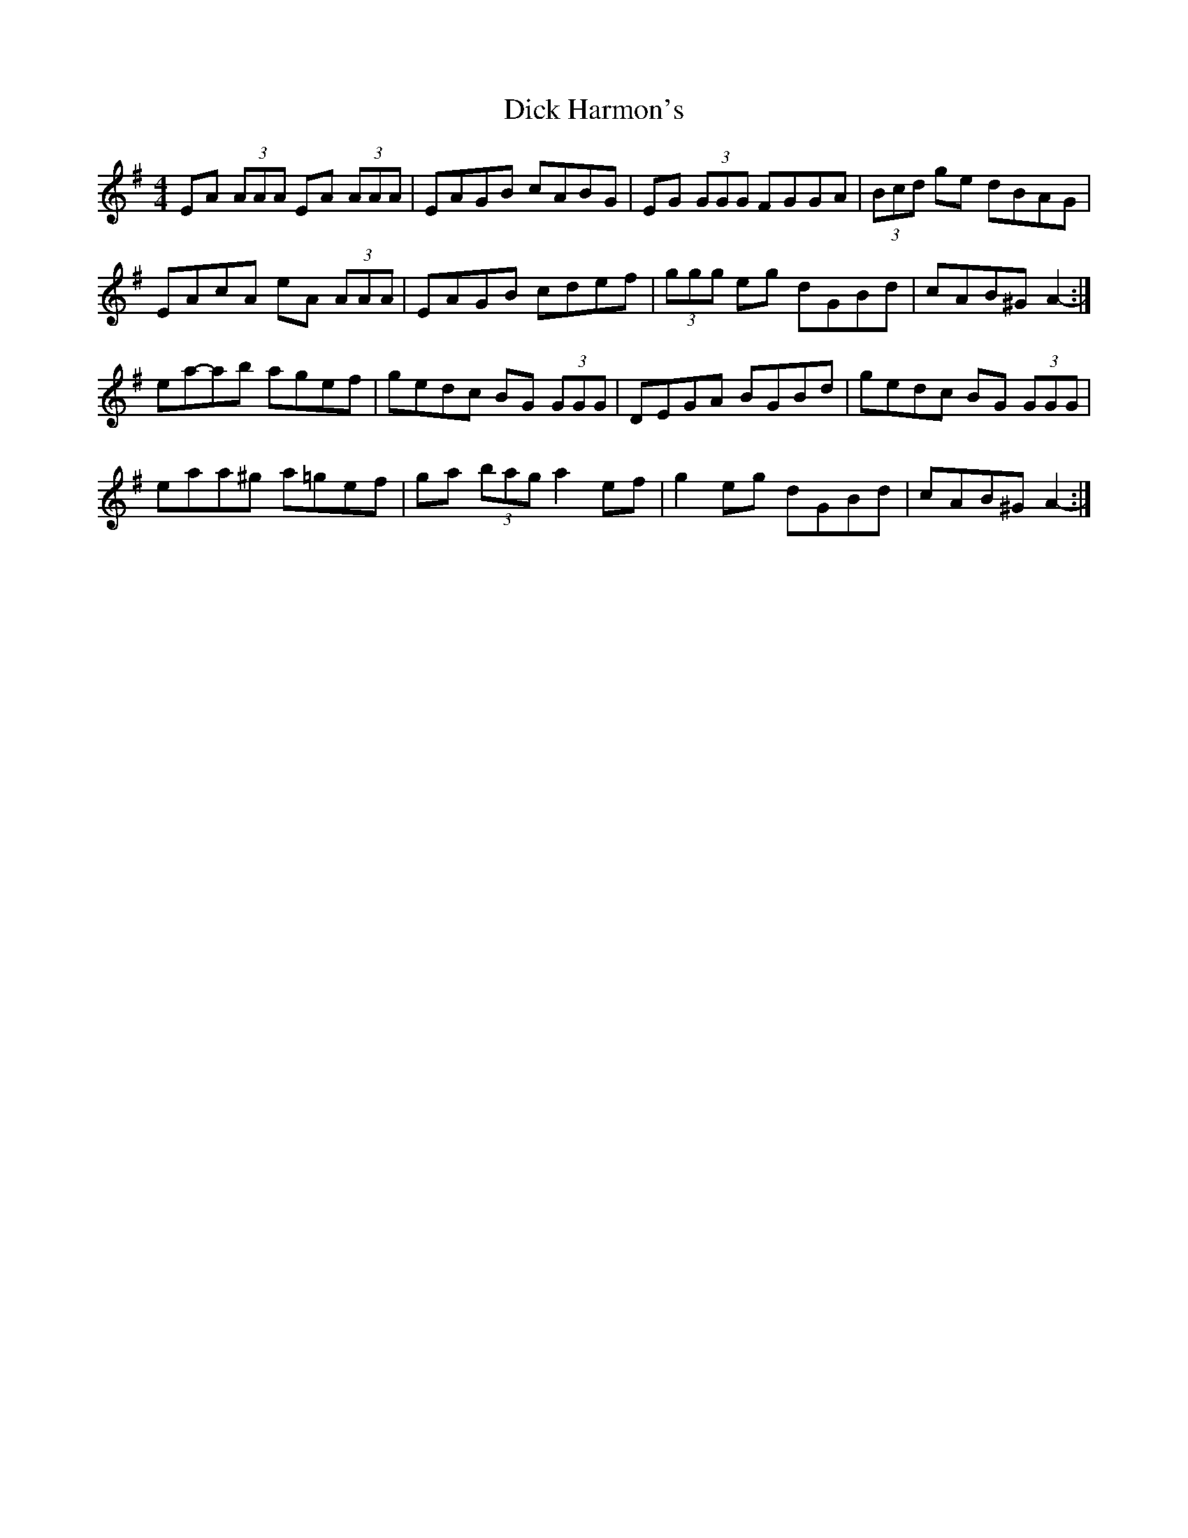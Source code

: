 X: 10045
T: Dick Harmon's
R: reel
M: 4/4
K: Adorian
EA (3AAA EA (3AAA|EAGB cABG|EG (3GGG FGGA|(3Bcd ge dBAG|
EAcA eA (3AAA|EAGB cdef|(3ggg eg dGBd|cAB^G A2-:|
ea-ab agef|gedc BG (3GGG|DEGA BGBd|gedc BG (3GGG|
eaa^g a=gef|ga (3bag a2 ef|g2 eg dGBd|cAB^G A2-:|

